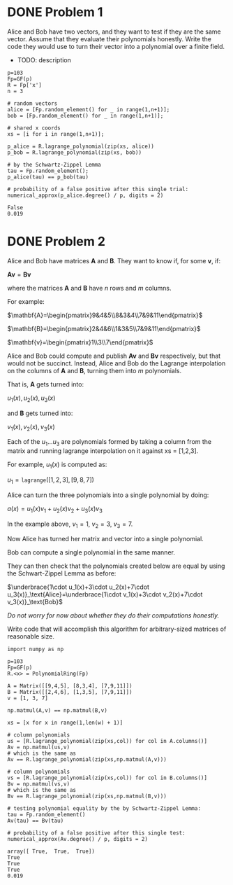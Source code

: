 * DONE Problem 1
Alice and Bob have two vectors, and they want to test if they are the same vector. Assume that they evaluate their polynomials honestly. Write the code they would use to turn their vector into a polynomial over a finite field.

- TODO: description

#+BEGIN_SRC sage :session . :exports both
p=103
Fp=GF(p)
R = Fp['x']
n = 3

# random vectors
alice = [Fp.random_element() for _ in range(1,n+1)];
bob = [Fp.random_element() for _ in range(1,n+1)];

# shared x coords
xs = [i for i in range(1,n+1)];

p_alice = R.lagrange_polynomial(zip(xs, alice))
p_bob = R.lagrange_polynomial(zip(xs, bob))

# by the Schwartz-Zippel Lemma
tau = Fp.random_element();
p_alice(tau) == p_bob(tau)

# probability of a false positive after this single trial:
numerical_approx(p_alice.degree() / p, digits = 2)
#+END_SRC

#+RESULTS:
: False
: 0.019

* DONE Problem 2
Alice and Bob have matrices $\mathbf{A}$ and $\mathbf{B}$.
They want to know if, for some $\mathbf{v}$, if:

$\mathbf{A} \mathbf{v} = \mathbf{B} \mathbf{v}$

where the matrices $\mathbf{A}$ and $\mathbf{B}$ have $n$ rows and $m$ columns.

For example:

$\mathbf{A}=\begin{pmatrix}9&4&5\\8&3&4\\7&9&11\end{pmatrix}$

$\mathbf{B}=\begin{pmatrix}2&4&6\\1&3&5\\7&9&11\end{pmatrix}$

$\mathbf{v}=\begin{pmatrix}1\\3\\7\end{pmatrix}$

Alice and Bob could compute and publish $\mathbf{A}\mathbf{v}$ and $\mathbf{B}\mathbf{v}$ respectively, but that would not be succinct.
Instead, Alice and Bob do the Lagrange interpolation on the columns of $\mathbf{A}$ and $\mathbf{B}$, turning them into $m$ polynomials.

That is, $\mathbf{A}$ gets turned into:

$u_1(x),u_2(x),u_3(x)$


and $\mathbf{B}$ gets turned into:

$v_1(x),v_2(x),v_3(x)$

Each of the $u_1...u_3$ are polynomials formed by taking a column from the matrix and running lagrange interpolation on it against xs = [1,2,3].

For example, $u_1(x)$ is computed as:

$u_1=\texttt{lagrange}([1,2,3],[9,8,7])$

Alice can turn the three polynomials into a single polynomial by doing:

$a(x)=u_1(x)v_1+u_2(x)v_2+u_3(x)v_3$

In the example above, $v_1=1$, $v_2=3$, $v_3=7$.

Now Alice has turned her matrix and vector into a single polynomial.

Bob can compute a single polynomial in the same manner.

They can then check that the polynomials created below are equal by using the Schwart-Zippel Lemma as before:

$\underbrace{1\cdot u_1(x)+3\cdot u_2(x)+7\cdot u_3(x)}_\text{Alice}=\underbrace{1\cdot v_1(x)+3\cdot v_2(x)+7\cdot v_3(x)}_\text{Bob}$

/Do not worry for now about whether they do their computations honestly./

Write code that will accomplish this algorithm for arbitrary-sized matrices of reasonable size.

#+BEGIN_SRC sage :session . :exports both
import numpy as np

p=103
Fp=GF(p)
R.<x> = PolynomialRing(Fp)

A = Matrix([[9,4,5], [8,3,4], [7,9,11]])
B = Matrix([[2,4,6], [1,3,5], [7,9,11]])
v = [1, 3, 7]

np.matmul(A,v) == np.matmul(B,v)

xs = [x for x in range(1,len(w) + 1)]

# column polynomials
us = [R.lagrange_polynomial(zip(xs,col)) for col in A.columns()]
Av = np.matmul(us,v)
# which is the same as 
Av == R.lagrange_polynomial(zip(xs,np.matmul(A,v)))

# column polynomials
vs = [R.lagrange_polynomial(zip(xs,col)) for col in B.columns()]
Bv = np.matmul(vs,v)
# which is the same as 
Bv == R.lagrange_polynomial(zip(xs,np.matmul(B,v)))

# testing polynomial equality by the by Schwartz-Zippel Lemma:
tau = Fp.random_element()
Av(tau) == Bv(tau)

# probability of a false positive after this single test:
numerical_approx(Av.degree() / p, digits = 2)
#+END_SRC

#+RESULTS:
: array([ True,  True,  True])
: True
: True
: True
: 0.019
